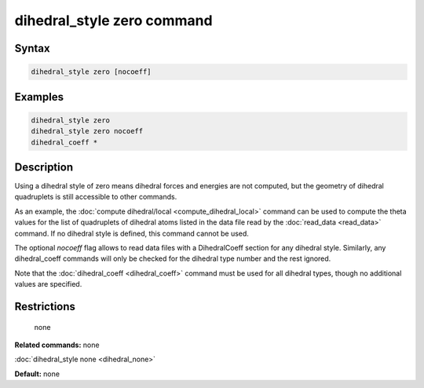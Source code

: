 .. index:: dihedral_style zero

dihedral_style zero command
============================

Syntax
""""""

.. code-block:: LAMMPS

   dihedral_style zero [nocoeff]

Examples
""""""""

.. code-block:: LAMMPS

   dihedral_style zero
   dihedral_style zero nocoeff
   dihedral_coeff *

Description
"""""""""""

Using a dihedral style of zero means dihedral forces and energies are
not computed, but the geometry of dihedral quadruplets is still
accessible to other commands.

As an example, the :doc:`compute dihedral/local <compute_dihedral_local>` command can be used to
compute the theta values for the list of quadruplets of dihedral atoms
listed in the data file read by the :doc:`read_data <read_data>`
command.  If no dihedral style is defined, this command cannot be
used.

The optional *nocoeff* flag allows to read data files with a DihedralCoeff
section for any dihedral style. Similarly, any dihedral\_coeff commands
will only be checked for the dihedral type number and the rest ignored.

Note that the :doc:`dihedral_coeff <dihedral_coeff>` command must be
used for all dihedral types, though no additional values are
specified.

Restrictions
""""""""""""
 none

**Related commands:** none

:doc:`dihedral_style none <dihedral_none>`

**Default:** none
